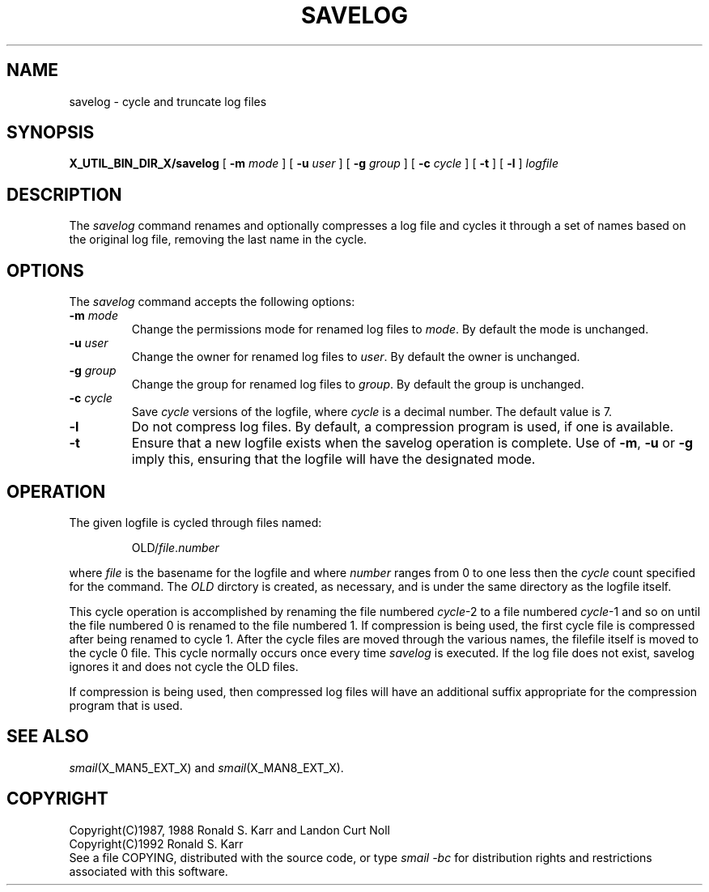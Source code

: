 .\" @(#)man/man8/savelog.an	1.3 8/2/92 03:32:47
.de pP
.if n .sp 1
.if t .sp .4
..
.de tP
.pP
.ta \\n(pDu
.ti -\\n(pDu
..
.TH SAVELOG X_MAN8_EXT_X "31 January 1988" "Local"
.SH NAME
savelog \- cycle and truncate log files
.SH SYNOPSIS
.na
.B X_UTIL_BIN_DIR_X/savelog
[
.B \-m
.I mode
] [
.B \-u
.I user
] [
.B \-g
.I group
] [
.B \-c
.I cycle
] [
.B \-t
] [
.B \-l
]
.I logfile
.br
.ad
.SH DESCRIPTION
The
.I savelog
command renames and optionally compresses a log file and cycles it
through a set of names based on the original log file, removing the
last name in the cycle.
.SH OPTIONS
The
.I savelog
command accepts the following options:
.TP
\fB\-m\fP \fImode\fP
Change the permissions mode for renamed log files to
.IR mode .
By default the mode is unchanged.
.TP
\fB\-u\fP \fIuser\fP
Change the owner for renamed log files to
.IR user .
By default the owner is unchanged.
.TP
\fB\-g\fP \fIgroup\fP
Change the group for renamed log files to
.IR group .
By default the group is unchanged.
.TP
\fB\-c\fP \fIcycle\fP
Save
.I cycle
versions of the logfile, where
.I cycle
is a decimal number.  The default value is 7.
.TP
.B \-l
Do not compress log files.  By default, a compression program is used,
if one is available.
.TP
.B \-t
Ensure that a new logfile exists when the savelog operation is
complete.  Use of
.BR \-m ,
.BR \-u
or
.BR \-g
imply this, ensuring that the logfile will have the designated mode.
.SH "OPERATION"
The given logfile is cycled through files named:
.RS

OLD/\fIfile\fP.\fInumber\fP

.RE
where
.I file
is the basename for the logfile and where
.I number
ranges from 0 to one less then the
.I cycle
count specified for the command.
The
.I OLD
dirctory is created, as necessary, and is under the same directory as
the logfile itself.
.PP
This cycle operation is accomplished by renaming the file numbered
.IR cycle -2
to a file numbered
.IR cycle -1
and so on until the file numbered 0 is renamed to the file numbered 1.
If compression is being used, the first cycle file is compressed after
being renamed to cycle 1.  After the cycle files are moved through the
various names, the filefile itself is moved to the cycle 0 file.
This cycle normally occurs once every time
.I savelog
is executed.
If the log file does not exist, savelog ignores it and does
not cycle the OLD files.
.PP
If compression is being used, then compressed log files will have an
additional suffix appropriate for the compression program that is
used.
.SH "SEE ALSO"
.IR smail (X_MAN5_EXT_X)
and
.IR smail (X_MAN8_EXT_X).
.SH COPYRIGHT
Copyright(C)1987, 1988 Ronald S. Karr and Landon Curt Noll
.br
Copyright(C)1992 Ronald S. Karr
.br
See a file COPYING,
distributed with the source code,
or type
.I "smail \-bc"
for distribution rights and restrictions
associated with this software.
